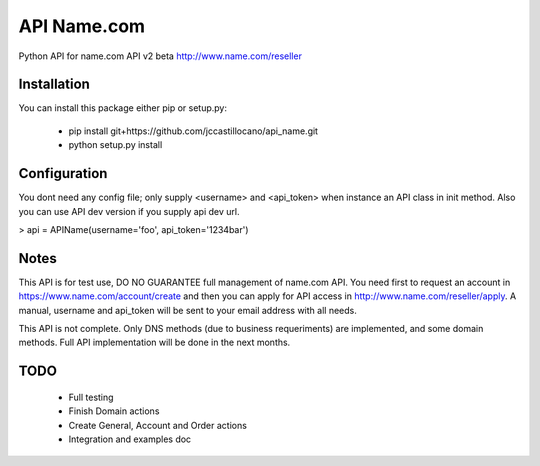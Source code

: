 API Name.com
=======================

Python API for name.com API v2 beta http://www.name.com/reseller

Installation
-----------------------

You can install this package either pip or setup.py:

 * pip install git+https://github.com/jccastillocano/api_name.git
 * python setup.py install

Configuration
-----------------------

You dont need any config file; only supply <username> and <api_token> when
instance an API class in init method. Also you can use API dev version
if you supply api dev url.

> api = APIName(username='foo', api_token='1234bar')

Notes
-----------------------

This API is for test use, DO NO GUARANTEE full management of name.com API.
You need first to request an account in https://www.name.com/account/create
and then you can apply for API access in http://www.name.com/reseller/apply.
A manual, username and api_token will be sent to your email address with
all needs.

This API is not complete. Only DNS methods (due to business requeriments)
are implemented, and some domain methods. Full API implementation will be
done in the next months.

TODO
-----------------------

 * Full testing
 * Finish Domain actions
 * Create General, Account and Order actions
 * Integration and examples doc
